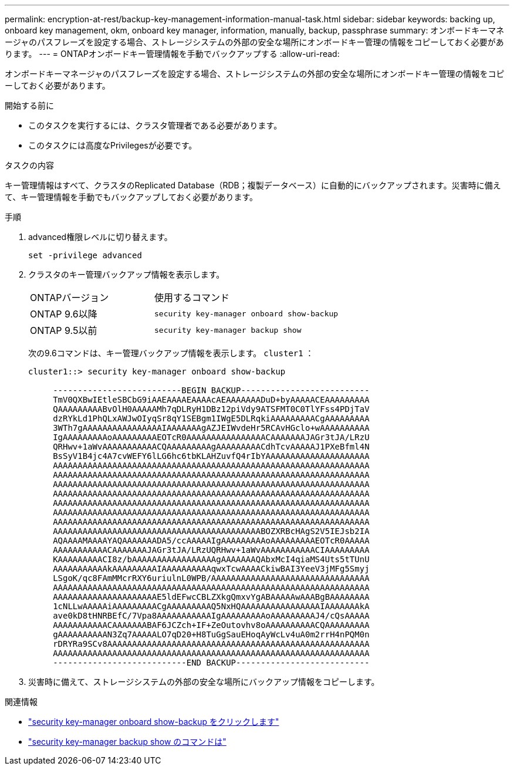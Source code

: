 ---
permalink: encryption-at-rest/backup-key-management-information-manual-task.html 
sidebar: sidebar 
keywords: backing up, onboard key management, okm, onboard key manager, information, manually, backup, passphrase 
summary: オンボードキーマネージャのパスフレーズを設定する場合、ストレージシステムの外部の安全な場所にオンボードキー管理の情報をコピーしておく必要があります。 
---
= ONTAPオンボードキー管理情報を手動でバックアップする
:allow-uri-read: 


[role="lead"]
オンボードキーマネージャのパスフレーズを設定する場合、ストレージシステムの外部の安全な場所にオンボードキー管理の情報をコピーしておく必要があります。

.開始する前に
* このタスクを実行するには、クラスタ管理者である必要があります。
* このタスクには高度なPrivilegesが必要です。


.タスクの内容
キー管理情報はすべて、クラスタのReplicated Database（RDB；複製データベース）に自動的にバックアップされます。災害時に備えて、キー管理情報を手動でもバックアップしておく必要があります。

.手順
. advanced権限レベルに切り替えます。
+
`set -privilege advanced`

. クラスタのキー管理バックアップ情報を表示します。
+
[cols="40,60"]
|===


| ONTAPバージョン | 使用するコマンド 


 a| 
ONTAP 9.6以降
 a| 
`security key-manager onboard show-backup`



 a| 
ONTAP 9.5以前
 a| 
`security key-manager backup show`

|===
+
次の9.6コマンドは、キー管理バックアップ情報を表示します。  `cluster1` ：

+
[listing]
----
cluster1::> security key-manager onboard show-backup

     --------------------------BEGIN BACKUP--------------------------
     TmV0QXBwIEtleSBCbG9iAAEAAAAEAAAAcAEAAAAAAADuD+byAAAAACEAAAAAAAAA
     QAAAAAAAAABvOlH0AAAAAMh7qDLRyH1DBz12piVdy9ATSFMT0C0TlYFss4PDjTaV
     dzRYkLd1PhQLxAWJwOIyqSr8qY1SEBgm1IWgE5DLRqkiAAAAAAAAACgAAAAAAAAA
     3WTh7gAAAAAAAAAAAAAAAAIAAAAAAAgAZJEIWvdeHr5RCAvHGclo+wAAAAAAAAAA
     IgAAAAAAAAAoAAAAAAAAAEOTcR0AAAAAAAAAAAAAAAACAAAAAAAJAGr3tJA/LRzU
     QRHwv+1aWvAAAAAAAAAAACQAAAAAAAAAgAAAAAAAAACdhTcvAAAAAJ1PXeBfml4N
     BsSyV1B4jc4A7cvWEFY6lLG6hc6tbKLAHZuvfQ4rIbYAAAAAAAAAAAAAAAAAAAAA
     AAAAAAAAAAAAAAAAAAAAAAAAAAAAAAAAAAAAAAAAAAAAAAAAAAAAAAAAAAAAAAAA
     AAAAAAAAAAAAAAAAAAAAAAAAAAAAAAAAAAAAAAAAAAAAAAAAAAAAAAAAAAAAAAAA
     AAAAAAAAAAAAAAAAAAAAAAAAAAAAAAAAAAAAAAAAAAAAAAAAAAAAAAAAAAAAAAAA
     AAAAAAAAAAAAAAAAAAAAAAAAAAAAAAAAAAAAAAAAAAAAAAAAAAAAAAAAAAAAAAAA
     AAAAAAAAAAAAAAAAAAAAAAAAAAAAAAAAAAAAAAAAAAAAAAAAAAAAAAAAAAAAAAAA
     AAAAAAAAAAAAAAAAAAAAAAAAAAAAAAAAAAAAAAAAAAAAAAAAAAAAAAAAAAAAAAAA
     AAAAAAAAAAAAAAAAAAAAAAAAAAAAAAAAAAAAAAAAAAAAAAAAAAAAAAAAAAAAAAAA
     AAAAAAAAAAAAAAAAAAAAAAAAAAAAAAAAAAAAAAAAAABOZXRBcHAgS2V5IEJsb2IA
     AQAAAAMAAAAYAQAAAAAAADA5/ccAAAAAIgAAAAAAAAAoAAAAAAAAAEOTcR0AAAAA
     AAAAAAAAAAACAAAAAAAJAGr3tJA/LRzUQRHwv+1aWvAAAAAAAAAAACIAAAAAAAAA
     KAAAAAAAAACI8z/bAAAAAAAAAAAAAAAAAgAAAAAAAQAbxMcI4qiaMS4Uts5tTUnU
     AAAAAAAAAAAkAAAAAAAAAIAAAAAAAAAAqwxTcwAAAACkiwBAI3YeeV3jMFg5Smyj
     LSgoK/qc8FAmMMcrRXY6uriulnL0WPB/AAAAAAAAAAAAAAAAAAAAAAAAAAAAAAAA
     AAAAAAAAAAAAAAAAAAAAAAAAAAAAAAAAAAAAAAAAAAAAAAAAAAAAAAAAAAAAAAAA
     AAAAAAAAAAAAAAAAAAAAAE5ldEFwcCBLZXkgQmxvYgABAAAAAwAAABgBAAAAAAAA
     1cNLLwAAAAAiAAAAAAAAACgAAAAAAAAAQ5NxHQAAAAAAAAAAAAAAAAIAAAAAAAkA
     ave0kD8tHNRBEfC/7Vpa8AAAAAAAAAAAIgAAAAAAAAAoAAAAAAAAAJ4/cQsAAAAA
     AAAAAAAAAAACAAAAAAABAF6JCZch+IF+ZeOutovhv8oAAAAAAAAAACQAAAAAAAAA
     gAAAAAAAAAAN3Zq7AAAAALO7qD20+H8TuGgSauEHoqAyWcLv4uA0m2rrH4nPQM0n
     rDRYRa9SCv8AAAAAAAAAAAAAAAAAAAAAAAAAAAAAAAAAAAAAAAAAAAAAAAAAAAAA
     AAAAAAAAAAAAAAAAAAAAAAAAAAAAAAAAAAAAAAAAAAAAAAAAAAAAAAAAAAAAAAAA
     ---------------------------END BACKUP---------------------------
----
. 災害時に備えて、ストレージシステムの外部の安全な場所にバックアップ情報をコピーします。


.関連情報
* link:https://docs.netapp.com/us-en/ontap-cli/security-key-manager-onboard-show-backup.html["security key-manager onboard show-backup をクリックします"^]
* link:https://docs.netapp.com/us-en/ontap-cli-95/security-key-manager-backup-show.html["security key-manager backup show のコマンドは"^]

